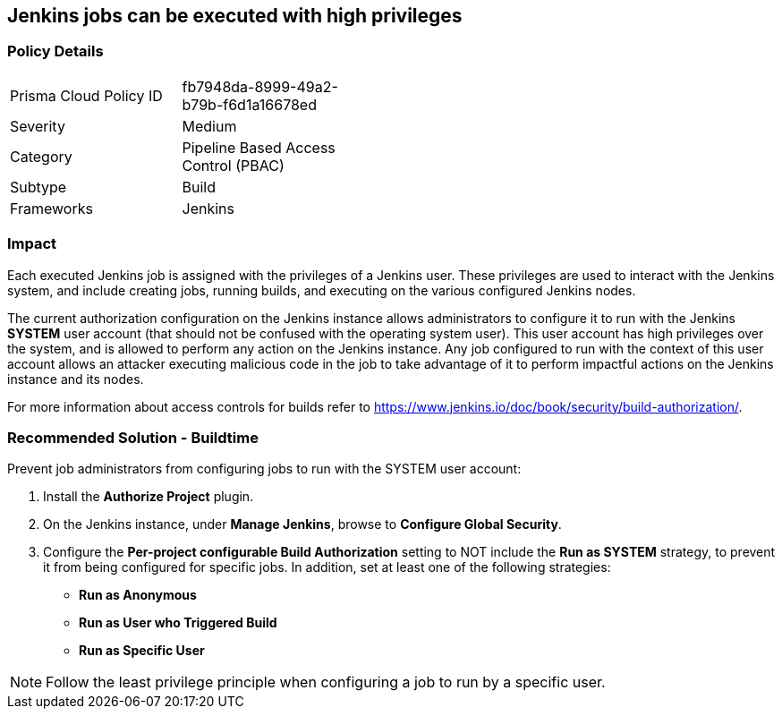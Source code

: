 == Jenkins jobs can be executed with high privileges

=== Policy Details 

[width=45%]
[cols="1,1"]
|=== 

|Prisma Cloud Policy ID 
|fb7948da-8999-49a2-b79b-f6d1a16678ed 

|Severity
|Medium
// add severity level

|Category
|Pipeline Based Access Control (PBAC)
// add category+link

|Subtype
|Build
// add subtype-build/runtime

|Frameworks
|Jenkins

|=== 

=== Impact
Each executed Jenkins job is assigned with the privileges of a Jenkins user. These privileges are used to interact with the Jenkins system, and include creating jobs, running builds, and executing on the various configured Jenkins nodes.

The current authorization configuration on the Jenkins instance allows administrators to configure it to run with the Jenkins **SYSTEM** user account (that should not be confused with the operating system user). This user account has high privileges over the system, and is allowed to perform any action on the Jenkins instance. Any job configured to run with the context of this user account allows an attacker executing malicious code in the job to take advantage of it to perform impactful actions on the Jenkins instance and its nodes.

For more information about access controls for builds refer to https://www.jenkins.io/doc/book/security/build-authorization/.

=== Recommended Solution - Buildtime

Prevent job administrators from configuring jobs to run with the SYSTEM user account:
 
. Install the **Authorize Project** plugin.
. On the Jenkins instance, under **Manage Jenkins**, browse to **Configure Global Security**.
. Configure the **Per-project configurable Build Authorization** setting to NOT include the **Run as SYSTEM** strategy, to prevent it from being configured for specific jobs. In addition, set at least one of the following strategies:

* **Run as Anonymous**
* **Run as User who Triggered Build**
* **Run as Specific User**

NOTE: Follow the least privilege principle when configuring a job to run by a specific user.